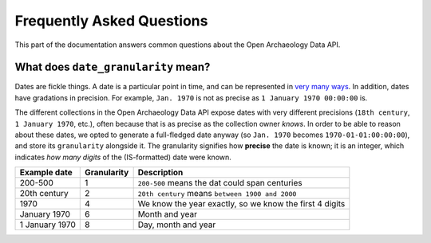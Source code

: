 .. _faq:

Frequently Asked Questions
==========================

This part of the documentation answers common questions about the Open Archaeology Data API.

.. _date_granularity:

What does ``date_granularity`` mean?
------------------------------------
Dates are fickle things. A date is a particular point in time, and can be represented in `very many ways <http://xkcd.com/1179/>`_. In addition, dates have gradations in precision. For example, ``Jan. 1970`` is not as precise as ``1 January 1970 00:00:00`` is.

The different collections in the Open Archaeology Data API expose dates with very different precisions (``18th century``, ``1 January 1970``, etc.), often because that is as precise as the collection owner *knows*. In order to be able to reason about these dates, we opted to generate a full-fledged date anyway (so ``Jan. 1970`` becomes ``1970-01-01:00:00:00``), and store its ``granularity`` alongside it. The granularity signifies how **precise** the date is known; it is an integer, which indicates *how many digits* of the (IS-formatted) date were known.

+----------------+----------------+---------------------------------------------------------+
| Example date   | Granularity    | Description                                             |
+================+================+=========================================================+
| 200-500        | 1              | ``200-500`` means the dat could span centuries          |
+----------------+----------------+---------------------------------------------------------+
| 20th century   | 2              | ``20th century`` means ``between 1900 and 2000``        |
+----------------+----------------+---------------------------------------------------------+
| 1970           | 4              | We know the year exactly, so we know the first 4 digits |
+----------------+----------------+---------------------------------------------------------+
| January 1970   | 6              | Month and year                                          |
+----------------+----------------+---------------------------------------------------------+
| 1 January 1970 | 8              | Day, month and year                                     |
+----------------+----------------+---------------------------------------------------------+

